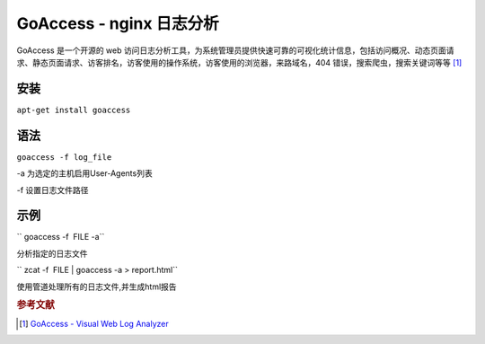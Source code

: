 GoAccess - nginx 日志分析
=========================

GoAccess 是一个开源的 web
访问日志分析工具，为系统管理员提供快速可靠的可视化统计信息，包括访问概况、动态页面请求、静态页面请求、访客排名，访客使用的操作系统，访客使用的浏览器，来路域名，404
错误，搜索爬虫，搜索关键词等等 [#]_

安装
----

``apt-get install goaccess``


语法
----

``goaccess -f log_file``

-a 为选定的主机启用User-Agents列表

-f 设置日志文件路径


示例
----

`` goaccess -f  FILE -a``

分析指定的日志文件

`` zcat -f  FILE | goaccess -a > report.html``

使用管道处理所有的日志文件,并生成html报告

.. rubric:: 参考文献

.. [#] `GoAccess - Visual Web Log Analyzer <http://goaccess.prosoftcorp.com/>`_
